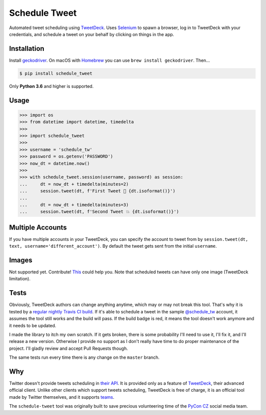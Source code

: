 Schedule Tweet
==============

Automated tweet scheduling using `TweetDeck <http://tweetdeck.twitter.com/>`_. Uses `Selenium <http://docs.seleniumhq.org/>`_ to spawn a browser, log in to TweetDeck with your credentials, and schedule a tweet on your behalf by clicking on things in the app.

Installation
------------

Install `geckodriver <https://github.com/mozilla/geckodriver>`_. On macOS with `Homebrew <http://homebrew.sh/>`_ you can use ``brew install geckodriver``. Then...

.. code-block:: shell

    $ pip install schedule_tweet

Only **Python 3.6** and higher is supported.

Usage
-----

.. code-block:: python

    >>> import os
    >>> from datetime import datetime, timedelta
    >>>
    >>> import schedule_tweet
    >>>
    >>> username = 'schedule_tw'
    >>> password = os.getenv('PASSWORD')
    >>> now_dt = datetime.now()
    >>>
    >>> with schedule_tweet.session(username, password) as session:
    ...     dt = now_dt + timedelta(minutes=2)
    ...     session.tweet(dt, f'First Tweet 🚀 {dt.isoformat()}')
    ...
    ...     dt = now_dt + timedelta(minutes=3)
    ...     session.tweet(dt, f'Second Tweet 💥 {dt.isoformat()}')

Multiple Accounts
-----------------

If you have multiple accounts in your TweetDeck, you can specify the account to tweet from by ``session.tweet(dt, text, username='different_account')``. By default the tweet gets sent from the initial ``username``.

Images
------

Not supported yet. Contribute! `This <https://stackoverflow.com/q/18823139/325365>`_ could help you. Note that scheduled tweets can have only one image (TweetDeck limitation).

Tests
-----

Obviously, TweetDeck authors can change anything anytime, which may or may not break this tool. That's why it is tested by a `regular nightly Travis CI build <https://travis-ci.org/honzajavorek/schedule-tweet>`_. If it's able to schedule a tweet in the sample `@schedule_tw <https://twitter.com/schedule_tw>`_ account, it assumes the tool still works and the build will pass. If the build badge is red, it means the tool doesn't work anymore and it needs to be updated.

I made the library to itch my own scratch. If it gets broken, there is some probability I'll need to use it, I'll fix it, and I'll release a new version. Otherwise I provide no support as I don't really have time to do proper maintenance of the project. I'll gladly review and accept Pull Requests though.

.. image:: https://travis-ci.org/honzajavorek/schedule-tweet.svg?branch=master
    :target: https://travis-ci.org/honzajavorek/schedule-tweet

The same tests run every time there is any change on the ``master`` branch.

Why
---

Twitter doesn't provide tweets scheduling in `their API <https://developer.twitter.com/>`_. It is provided only as a feature of `TweetDeck <http://tweetdeck.twitter.com/>`_, their advanced official client. Unlike other clients which support tweets scheduling, TweetDeck is free of charge, it is an official tool made by Twitter themselves, and it supports `teams <https://blog.twitter.com/official/en_us/a/2015/introducing-tweetdeck-teams.html>`_.

The ``schedule-tweet`` tool was originally built to save precious volunteering time of the `PyCon CZ <https://cz.pycon.org/>`_ social media team.

